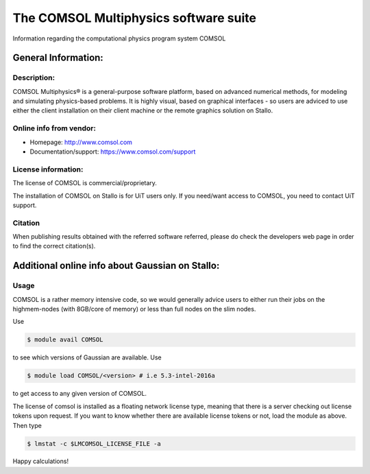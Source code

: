 .. _COMSOL:

===========================================
The COMSOL Multiphysics software suite
===========================================

Information regarding the computational physics program system COMSOL

General Information:
=====================

Description:
---------------

COMSOL Multiphysics® is a general-purpose software platform, based on advanced numerical methods, for modeling and simulating physics-based problems. It is highly visual, based on graphical interfaces - so users are adviced to use either the client installation on their client machine or the remote graphics solution on Stallo.

Online info from vendor:
--------------------------

* Homepage: http://www.comsol.com 
* Documentation/support: https://www.comsol.com/support


License information:
----------------------

The license of COMSOL is commercial/proprietary.

The installation of COMSOL on Stallo is for UiT users only. If you need/want access to COMSOL, you need to contact UiT support.


Citation
----------

When publishing results obtained with the referred software referred, please do check the developers web page in order to find the correct citat\
ion(s).


Additional online info about Gaussian on Stallo:
=================================================

Usage
------


COMSOL is a rather memory intensive code, so we would generally advice users to either run their jobs on the highmem-nodes (with 8GB/core of memory) or less than full nodes on the slim nodes. 

Use

.. code-block:: bash

    $ module avail COMSOL

to see which versions of Gaussian are available. Use

.. code-block:: bash

 $ module load COMSOL/<version> # i.e 5.3-intel-2016a

to get access to any given version of COMSOL.  

The license of comsol is installed as a floating network license type, meaning that there is a server checking out license tokens upon request.
If you want to know whether there are available license tokens or not, load the module as above. Then type

.. code-block:: bash

    $ lmstat -c $LMCOMSOL_LICENSE_FILE -a

Happy calculations!



